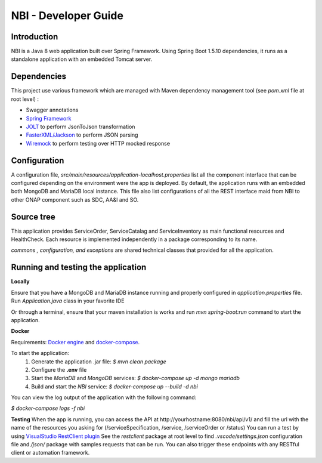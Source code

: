.. This work is licensed under a Creative Commons Attribution 4.0 International License.
.. http://creativecommons.org/licenses/by/4.0
.. Copyright 2018 ORANGE


=====================
NBI - Developer Guide
=====================
************
Introduction
************

NBI is a Java 8 web application built over Spring Framework. Using Spring Boot 1.5.10 dependencies, it runs as a standalone application with an embedded Tomcat server.

************
Dependencies
************
This project use various framework which are managed with Maven dependency management tool (see *pom.xml* file at root level) :

- Swagger annotations
- `Spring Framework <https://github.com/spring-projects/spring-boot>`_
- `JOLT <https://github.com/bazaarvoice/jolt>`_ to perform JsonToJson transformation
- `FasterXML/Jackson <https://github.com/FasterXML/jackson>`_ to perform JSON parsing
- `Wiremock <https://github.com/tomakehurst/wiremock>`_ to perform testing over HTTP mocked response


*************
Configuration
*************
A configuration file, *src/main/resources/application-localhost.properties* list all the component interface that can be configured depending on the environment were the app is deployed.
By default, the application runs with an embedded both MongoDB and MariaDB local instance.
This file also list configurations of all the REST interface maid from NBI to other ONAP component such as SDC, AA&I and SO.

***********
Source tree
***********
This application provides ServiceOrder, ServiceCatalag and ServiceInventory as main functional resources and HealthCheck. Each resource is implemented independently in a package corresponding to its name.

*commons , configuration, and exceptions* are shared technical classes that provided for all the application.


***********************************
Running and testing the application
***********************************

**Locally**

Ensure that you have a MongoDB and MariaDB instance running and properly configured in *application.properties* file.
Run *Application.java* class in your favorite IDE

Or through a terminal, ensure that your maven installation is works and run *mvn spring-boot:run* command to start the application.


**Docker**

Requirements: `Docker engine <https://docs.docker.com/engine/>`_ and `docker-compose <https://docs.docker.com/compose/>`_.

To start the application:
    1. Generate the application .jar file: `$ mvn clean package`
    2. Configure the **.env** file
    3. Start the *MariaDB* and *MongoDB* services: `$ docker-compose up -d mongo mariadb`
    4. Build and start the *NBI* service: `$ docker-compose up --build -d nbi`

You can view the log output of the application with the following command:

`$ docker-compose logs -f nbi`

**Testing**
When the app is running, you can access the API at \http://yourhostname:8080/nbi/api/v1/ and fill the url with the name of the resources you asking for (/serviceSpecification, /service, /serviceOrder or /status)
You can run a test by using `VisualStudio RestClient plugin <https://github.com/Huachao/vscode-restclient>`_
See the *restclient* package at root level to find *.vscode/settings.json* configuration file and */json/* package with samples requests that can be run.
You can also trigger these endpoints with any RESTful client or automation framework.

